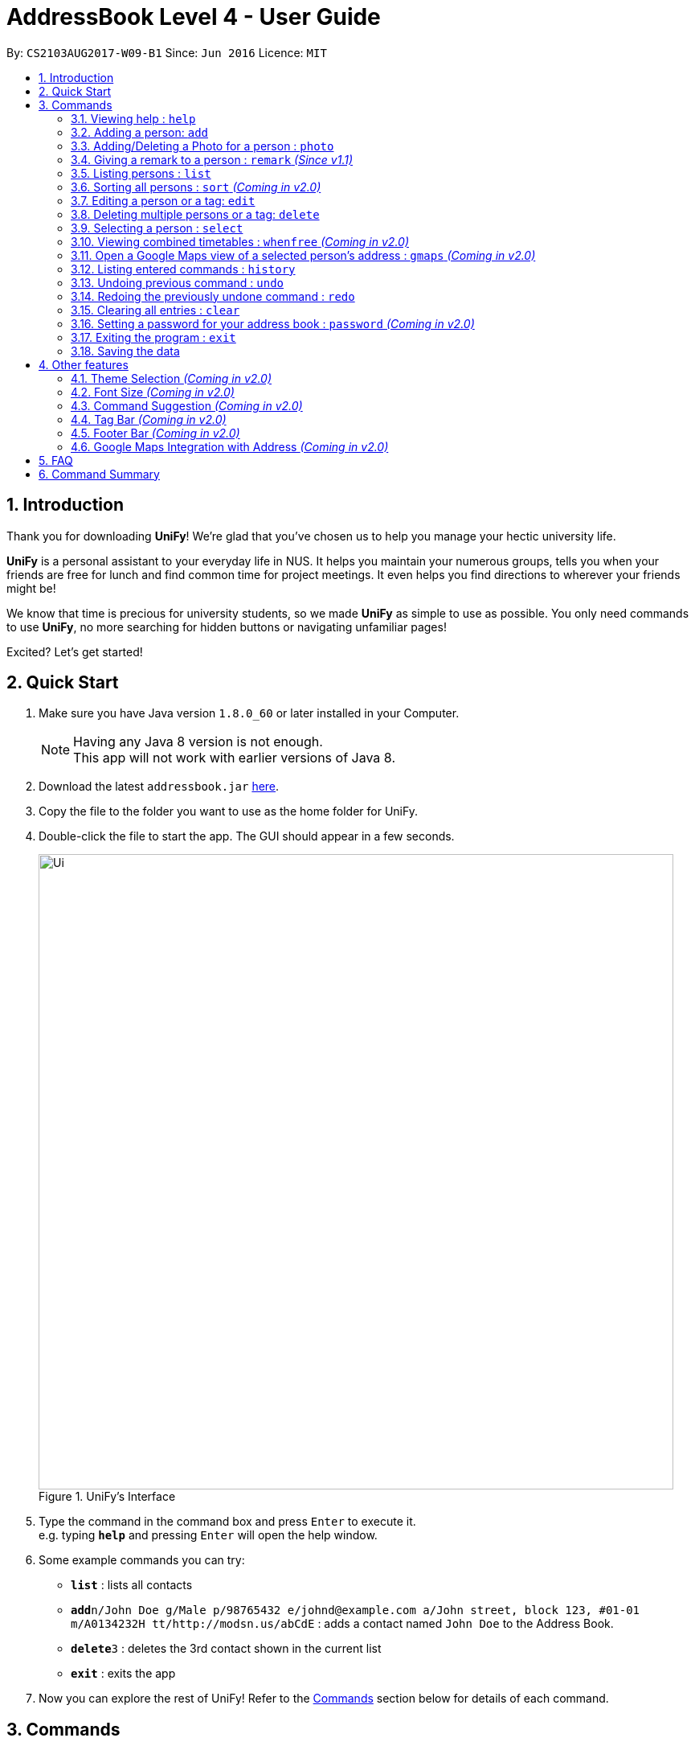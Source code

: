 = AddressBook Level 4 - User Guide
:toc:
:toc-title:
:toc-placement: preamble
:sectnums:
:imagesDir: images
:stylesDir: stylesheets
:experimental:
ifdef::env-github[]
:tip-caption: :bulb:
:note-caption: :information_source:
endif::[]
:repoURL: https://github.com/CS2103AUG2017-W09-B1/main/

By: `CS2103AUG2017-W09-B1`      Since: `Jun 2016`      Licence: `MIT`

== Introduction
Thank you for downloading **UniFy**! We're glad that you've chosen us to help you manage your hectic university life.

**UniFy** is a personal assistant to your everyday life in NUS. It helps you maintain your numerous groups,
tells you when your friends are free for lunch and find common time for project meetings. It even helps you find directions to
wherever your friends might be!

We know that time is precious for university students, so we made **UniFy** as simple to use as possible. You only need commands
to use **UniFy**, no more searching for hidden buttons or navigating unfamiliar pages!

Excited? Let's get started!

== Quick Start

.  Make sure you have Java version `1.8.0_60` or later installed in your Computer.
+
[NOTE]
Having any Java 8 version is not enough. +
This app will not work with earlier versions of Java 8.
+
.  Download the latest `addressbook.jar` link:{repoURL}/releases[here].
.  Copy the file to the folder you want to use as the home folder for UniFy.
.  Double-click the file to start the app. The GUI should appear in a few seconds.
+
.UniFy's Interface
image::Ui.png[width="790"]
+
.  Type the command in the command box and press kbd:[Enter] to execute it. +
e.g. typing *`help`* and pressing kbd:[Enter] will open the help window.
.  Some example commands you can try:

* *`list`* : lists all contacts
* **`add`**`n/John Doe g/Male p/98765432 e/johnd@example.com a/John street, block 123, #01-01 m/A0134232H tt/http://modsn.us/abCdE` : adds a contact named `John Doe` to the Address Book.
* **`delete`**`3` : deletes the 3rd contact shown in the current list
* *`exit`* : exits the app

. Now you can explore the rest of UniFy! Refer to the link:#commands[Commands] section below for details of each command.

== Commands


*Command Format*

In this User Guide and in the message box in UniFy, you can see how to type a command by
referring to the Command Format provided for you. +

Understanding the Command Format is easy! Let us explain:

* Commands always start with a command word.
** Example: `add`, `delete`, `clears`, `edit`
* Words in `UPPER_CASE` are *parameters* you have to give to the command. Each *parameter* is assigned and preceded by a *prefix*: a letter followed by a `/` +
** Example: `add n/*NAME*` +
   `NAME` is a *parameter* you have to give to the `add` command, assigned to the `n/` *prefix* +
   If the *parameter* you want to provide is John Doe, the command will be `add *n/John Doe*`.
* Items in square brackets are optional
** Example: `add n/NAME *[t/TAG]*` +
   You can use the `add` command as `add n/John Doe t/friend` or as `add n/John Doe`.
* Items with `…`​ after them can be used multiple times including zero times
** Example: `[t/TAG]...` can be used as `{nbsp}` (i.e. 0 times), `t/friend`, `t/friend t/family` etc.
* Items can be in any order
** If the Command Format specifies `n/NAME p/PHONE_NUMBER`, `p/PHONE_NUMBER n/NAME` is also acceptable.
* Commands with alternative keywords can be replaced by the alternatives
** Example: You can type `wipe` instead of `clear` to execute the same command.


=== Viewing help : `help`

_Unsure what to do inside UniFy? Call for help with this simple command._

Views the User Guide for Help +
Format: `help`

=== Adding a person: `add`

_First thing to do with UniFy is to start adding the various people you've met in University, as well as important people like your family._

==== Adding a person manually

[NOTE]
_Add contact information you want to remember! Your group mate's timetable, your friend's birthday. Tag your
module mates with appropriate tags too!_

Adds a person to the address book +
Format: `add n/NAME g/GENDER p/PHONE_NUMBER e/EMAIL a/ADDRESS [m/MATRIC_NUMBER] [b/BIRTHDAY] [tt/TIMETABLE_URL] [t/TAG]... [tmpt/NUM_OF_MONTHS/TEMPORARY TAG]...` +
Alternatives: `a` , `insert`

****
Here are a the following attributes a person can have: +

* *Name*
* *Gender*
** `GENDER` is either Male/Female or M/F
* *Phone number*
* *Email*
* *Address*
* *Matriculation number* _(Added since v1.2)_
** `MATRIC_NUMBER` should be a 9-character string starting with 'A or a' and ending with a letter
* *Birthday* _(Added since v1.2)_
** The format for `BIRTHDAY` is DDMMYYYY.
* *Timetable* via an NUSMods shortlink _(Added since v1.2)_
** The full link is not allowed
* *Tags*
** A person can have any number of tags (even no tags at all!)
* *_Temporary_ Tags*
** `NUM_OF_MONTHS` *must be a positive integer* eg: 1, 2, 3, ...
** `NUM_OF_MONTHS` specifies the number of months the temporary tag will last, after which it will disappear.
*** Example: `tmpt/6/ATAPcolleauge` tags the person with `ATAPcolleauge`. After 6 months, the tag will disappear.
****

Examples:

* `add n/John Doe g/Male p/98765432 e/johnd@example.com a/John street, block 123, #01-01 m/A0134232H tt/http://modsn.us/abCdE`
* `add n/Betsy Crowe g/Female p/1234567 e/betsycrowe@example.com a/Newgate Prison t/friend t/criminal`
* `add n/Amy Tan g/F p/82974823 tt/4/CS2101classmates e/amy_tan@example.com a/PGP m/a0142323T`
* `add n/Betty g/F p/12345678 e/betty@example.com b/23051998`

==== Adding a person using the information on social media _(Coming in v2.0)_

_Add someone from a module via Facebook? Add him seamlessly into UniFy!_


Adds a person to address book from the social media accounts +
Format: `add s/SOCIAL_MEDIA_TYPE SOCIAL_MEDIA_ID`

****
* The name of social media type is case insensitive.
****

Examples:

* `add s/facebook John Doe`
* `add s/Instagram John Doe`

=== Adding/Deleting a Photo for a person : `photo`

_When you study too much, sometimes, you forget how someone looks like._

Adds or removes a photo to an existing person in the address book. +
Format: +
(Add photo) `photo INDEX [ph/PHOTO PATH]` +
(Delete photo) `photo INDEX [ph/]` +
Alternatives: `ph`

****
* Edits the photo of the person at the specified `INDEX`.
** The index refers to the index number shown in the last person listing.
** The index *must be a positive integer* 1, 2, 3, ...
* The format of the path to the photo file should be correct.
* Existing path to the photo will be updated to the new path.
****

Examples:

* `list` +
`photo 1 ph/ C:\Users\User\Files\Amy_selfie.jpg` +
Add the picture 'Amy_selfie.jpg' in the specified location to the 1st person in the last shown list. +
The photo of the 1st person will be shown while clicking on the name.
* `list` +
`photo 2 ph/` +
Removes the picture from the 2nd person in the last shown list.
* `find Betsy` +
`photo 1 ph/` +
Removes the picture from the 1st person in the results of the `find` command.

=== Giving a remark to a person : `remark` _(Since v1.1)_

_Sometimes you want to remind yourself how this person was like in a funny incident. Or you owe friends money for last night's supper. +
Tags are too short, and your remarks for a person are more descriptive and unique. UniFy lets you add a remark to a person you can always look back on._

Adds or Deletes a remark to the specified person from the address book. +
Format: +
(Add remark) `remark INDEX [r/REMARK]` +
(Delete remark): `remark INDEX [r/]`

****
* Edits the remark of the person at the specified `INDEX`.
* The index refers to the index number shown in the most recent listing.
* The index *must be a positive integer* 1, 2, 3, ...
****

Examples:

* `list` +
`remark 2 r/Likes to drink coffee.` +
Adds 'Likes to drink coffee' remark to the 2nd person in the address book.
* `find Betsy` +
`remark 1 r/` +
Removes the remark from the 1st person in the results of the `find` command.

=== Listing persons : `list`

_Display your contacts how you like it. All of them? Just your classmates for a particular module? +
Want to know who's birthday is in this month? Unify every common contact together and list them as one._

==== List all people

Shows a list of all persons in the address book. +
Format: `list` +
Alternatives: `l` , `showall`, `viewall`

==== List people by their tags _(Coming in v2.0)_

Shows a list of all persons containing one of the specified tags. +
Format: `list [t/TAG]...` +
Alternatives: `l` , `showall`, `viewall`

Example :

* `list t/jcfriends t/computing` +
Lists all persons in the address book containing *either* 'JCfriends' or 'computing' (or *both*).

==== List people under a birthday month _(Coming in v2.0)_

shows a list of all persons having birthdays in one of the specified months. +
Format: `list [b/MONTH]...` +
Alternatives: `l` , `showall`, `viewall`

****
* MONTH should be inputted by numbers. e.g `12` searches for December babies
* Single digit months needs to be preceded by a 0 in front.
** Example: `02` searches for those born in February
* Only the birthday month is searched.
* The list be be ordered in terms of ascending order of their birthday dates.
** Example: Person with birthday on October 10 is listed after someone with October 2.
****

Example :

* `list b/12` +
Lists all persons in the address book having birthdays in `December`

==== Locating persons by filters _(Coming in v2.0)_

Finds persons whose information contain any of the given keywords from each category. +
Format: `find t/Tag p/PHONE...`

****
* The search is case insensitive. e.g `hans` will match `Hans`
* The order of the categories does not matter. e.g. `p/` can come before `t/`
* Mentioned attributes are searched.
* Only full words will be matched e.g. `Han` will not match `Hans`
* Persons matching all keyword will be returned.
****

Examples:

* `find t/friends` +
Returns any person tagged by `friends`
* `find t/friends p/1234` +
Returns any person tagged by `friends`, and having phone numbers containing `1234`

=== Sorting all persons : `sort` _(Coming in v2.0)_

_Sometimes, you just meet too many people in University. Do not worry, get all your contacts in order._

Shows a list of all persons in the address book by arranging their names in alphabetical order +
Format: `sort` +
Alternatives: `s` , `sortall`, `arrange`

=== Editing a person or a tag: `edit`
==== Editing a person

_Made a mistake? Someone changed their contact details? Edit it._

Edits an existing person in the address book. +
Format: `edit INDEX [n/NAME] [g/GENDER] [m/MATRIC_NO] [p/PHONE] [e/EMAIL] [a/ADDRESS] [b/BIRTHDAY] [tt/TIMETABLE_URL] [t/TAG]...` +
Alternatives: `e` , `modify`, `change`

****
* Edits the person at the specified `INDEX`.
** `INDEX` refers to the index number shown in the last person listing.
** `INDEX` *must be a positive integer* 1, 2, 3, ...
* You must provided at least one of the optional fields.
* Editing tags is not cumulative! WWhen editing tags, the person's existing tags will be replaced by the new ones you put in.
** This also means you can remove all the person's tags by typing `t/` without specifying any tags after it.
****

Examples:

* `edit 1 p/91234567 g/Male e/johndoe@example.com` +
Edits the phone number, gender and email address of the 1st person to be `91234567`, `Male` and `johndoe@example.com` respectively.

* `edit 2 n/Betsy Crower m/A0162522j b/14081998 t/` +
Edits the name and matriculation number and birthday of the 2nd person to be `Betsy Crower`, A0162522j and clears all existing tags.

==== Editing a tag _(Added since v1.2)_

_When you need to edit module tags of classmates when advancing from a prerequisite module (e.g. CS1010 -> CS1020),
changing each of their tag to an updated one is too tedious! UniFy let's you simply edit a particular tag for all contacts in one command._ +


Replaces the specified tag word to a specified new word for all people containing the specified tag +
Format: `edit old/OLDTAG new/NEWTAG` +
Alternatives: `e` , `modify`, `change`

****
* The tag that you want to replace has to already exist.
* Tags are case-sensitive
****

Examples:

* `edit old/bestfriends new/enemies` +
* `edit old/CS1010 new/CS1020`

[TIP]
Editing a person's tag only edits the tag(s) for a *single* person. This command edits one tag name for *all* people.

=== Deleting multiple persons or a tag: `delete`
==== Deleting multiple persons _(Coming in v2.0)_

_Some people just have to go away in your life. Sometimes they leave you. Delete these people out of UniFy as well._

By specifying an index or multiple indexes, deletes the specified person(s) in the most recent listing from the address book. +
Format: `delete INDEX1, INDEX2, INDEX3...` +
Alternatives: `d` , `remove`

****
* The index *must be a positive integer* e.g.: 1, 2, 3, ...
* UniFy accepts duplicated indexes.
****

Examples:

* `list` +
`delete 2` +
Deletes the 2nd person in the address book.

* `list` +
`delete 2, 3, 4` +
Deletes the 2nd, 3rd, 4th persons in the address book.

* `list` +
`delete 2, 2, 4` +
Deletes the 2nd and 4th persons in the address book.

* `find Betsy` +
`delete 1, 5` +
Deletes the 1st and 5th persons in the results of the `find` command.

==== Deleting old contacts

_Some people you do not talk for months. Maybe a group mate from a previous module you never see ever again.
They drift away, and out of UniFy they go as well._

Deletes the contacts who you have not been viewed/edited/listed by the 'edit', 'photo' or 'find' command
for a certain number of months. +
Format: `delete old/NUM_OF_MONTH` +
Alternatives: `d` , `remove`

****
* The NUM_OF_MONTH *must be a positive integer* 1, 2, 3, ...
****

Examples:

* `delete old/2` +
Deletes all the contacts which you have not been viewed/edited/listed by the 'edit', 'photo' or 'find' command for the past 2 months.

==== Deleting a Tag (or multiple Tags) _(Added since v1.1)_

_You have just finished a project in a module. Sticking a group mate label to your project mates seems rude for you.
Instead of going through each member one by one, delete that particular tag in one go._

Deletes the specified tag from all people containing the tag in the address book. +
Format: `delete t/TAG...`

****
* The tag specified is case-sensitive.
* You can delete multiple tags with one delete command.
* The tag (or all the tags) specified must already exist in the address book.
****

Examples:

* `list` +
`delete t/friends` +
Deletes the tag 'friends' from all people containing the tag 'friends' in the address book.

* `find Betsy` +
`delete t/module1 t/module2` +
Deletes the tags 'module1' and 'module2' from all people containing one of the tag, or both of the tags in the address book.


=== Selecting a person : `select`

Selects the person identified by the index number used in the last person listing. +
Format: `select INDEX` +
Alternatives: `s`, `choose`

****
* Selects the person and loads the Google search page the person at the specified `INDEX`.
* The index refers to the index number shown in the most recent listing.
* The index *must be a positive integer* `1, 2, 3, ...`
****

Examples:

* `list` +
`select 2` +
Selects the 2nd person in the address book.

* `find Betsy` +
`select 1` +
Selects the 1st person in the results of the `find` command.

=== Viewing combined timetables : `whenfree` _(Coming in v2.0)_

_"When are all of you free?" is an extremely common question in University. Let us solve that._

Views the combined timetables of a group of persons, selected by indexes. +
Format: `whenfree [INDEX]...`

Examples:

* `whenfree 1 2` +
Displays a combined timetable for the 1st and 2nd person in the address book

* `whenfree`
Displays a combined timetable for all listed users

****
* Creates a combined timetable representing all the persons chosen
* If no index is specified, displays the timetable representing all the persons currently listed
* All persons specified *must have timetables added*
****

=== Open a Google Maps view of a selected person's address : `gmaps` _(Coming in v2.0)_

_You are meeting your group mate at his house. But where is his house on the map?_

For a person specified by an index, opens a Google Maps view of the person's address locaton. +
Format: `gmaps INDEX` +
Alternatives: `g`, `map`, `maps`

****
* The index refers to the index number shown in the most recent listing.
* The index *must be a positive integer* `1, 2, 3, ...`
****

Examples:

* `list` +
`gmaps 2` +
Opens the Google Maps view for the address of the 2nd person selected in the address book.
* `find Betsy` +
`gmaps 1` +
Opens the Google Maps view for the address of the 1st person in the results of the `find` command.

==== Listing persons who live nearby : `nearby` _(Coming in v2.0)_

_It is Summer break. Who is there to call for late night supper near your home?_

Shows a list of persons who's address is nearby a specified *address* within a specified radius. +
Format: `nearby a/ADDRESS d/DISTANCE` +
Alternatives: `n`, `nearme`, `closeby`, `neighbours` `neighbors`

Example:

* `near a/Blk 123 Kent Ridge Drive d/500` +
 Shows a list of people with address 500m away from Blk 123 Kent Ridge Drive.

****
* The `DISTANCE` specified is in metres.
****

==== Finding a central location among a group of persons : `central` _(Coming in v2.0)_

_Where is a good place for us to meet?_

After listing persons, shows the central location among the persons most recently listed +
Format: `central [a/ADDRESS] [INDEX]...` +
Alternatives: `ct`, `center`, `wheremeet`

****
* Specifying an `ADDRESS` will include that address in calculating the central location
* If an `INDEX`, or multiple `INDEX` es are specified, shows the central location among the specified people with these indexes +
****

Example:

* `list` +
`central` +
Show the central location among the persons most recently listed.

* `list` +
`central a/Blk 123 Kent Ridge Drive` +
Show the central location among the persons most recently listed and Blk 123 Kent Ridge Drive.

* `list` +
`central 1 5 6` +
Shows the central location among the persons most recently listed with Index 1, 5 and 6.

* `list t/jcfriends` +
`central` +
Shows the central locaton among the persons tagged as 'jcfriends'.

****
* The index refers to the index number shown in the most recent listing.
****

=== Listing entered commands : `history`

_What have you been doing? Check the past._

Lists all the commands that you have entered in reverse chronological order. +
Format: `history` +
Alternatives: `h` , `past`

[NOTE]
====
Pressing the kbd:[&uarr;] and kbd:[&darr;] arrows will display the previous and next input respectively in the command box.
====

// tag::undoredo[]
=== Undoing previous command : `undo`

_You made a mistake, deleted some one by accident. Do not fret. UniFy is forgiving, undo your mistakes._

Restores the address book to the state before the previous _undoable_ command was executed. +
Format: `undo` +
Alternatives: `u`

[NOTE]
====
Undoable commands: those commands that modify the address book's content (`add`, `delete`, `edit` and `clear`).
====

Examples:

* `delete 1, 2` +
`list` +
`undo` (reverses the `delete 1, 2` command) +

* `select 1` +
`list` +
`undo` +
The `undo` command fails as there are no undoable commands executed previously.

* `delete 1` +
`clear` +
`undo` (reverses the `clear` command) +
`undo` (reverses the `delete 1` command) +

=== Redoing the previously undone command : `redo`

_It is OK. You wanted to delete that person anyways._

Reverses the most recent `undo` command. +
Format: `redo` +
Alternatives: `r`

Examples:

* `delete 1, 2` +
`undo` (reverses the `delete 1, 2` command) +
`redo` (reapplies the `delete 1, 2` command) +

* `delete 1` +
`redo` +
The `redo` command fails as there are no `undo` commands executed previously.

* `delete 1` +
`clear` +
`undo` (reverses the `clear` command) +
`undo` (reverses the `delete 1` command) +
`redo` (reapplies the `delete 1` command) +
`redo` (reapplies the `clear` command) +
// end::undoredo[]

=== Clearing all entries : `clear`

Clears all entries from the address book. +
Format: `clear` +
Alternatives: `c`, `wipe`

=== Setting a password for your address book : `password` _(Coming in v2.0)_

_Your privacy is important. Prevent others from viewing the contact details you possess._

Sets or changes the password that allows access to the address book +
Format: `password pw/PASSWORD` +
Alternatives: `p` , `code`

****
* `PASSWORD` length is limited to 20 characters.
* Remove the password by putting `PASSWORD` as `PASSWORD`.
** Example: `password pw/PASSWORD` removes the password in UniFy.
****

Example:

* `password 123456789`
* `password`
To cancel password set.

=== Exiting the program : `exit`

_You are done with what you need to do. Time to get out of UniFy._

Exits the program. +
Format: `exit` +
Alternatives: `x` , `quit`

=== Saving the data

Address book data are saved in the hard disk automatically after any command that changes the data. +
There is no need to save manually.

== Other features

_Here are some features in UniFy that are not in the form of commands, but good to know to aid in your productivity._

=== Theme Selection _(Coming in v2.0)_

To change the theme of the app, click on *Appearance* -> *Themes*, at the top of the window. +
Several themes are available, such as *Day Mode* and *Night Mode*.

=== Font Size _(Coming in v2.0)_

If you find the font too big or too small, the font size can be changed in *Appearance* -> *Themes*

=== Command Suggestion _(Coming in v2.0)_

Typing the wrong word for a command will trigger the address book to suggest the correct phrasing for that command

Example:
Typing the command `cancel` will make UniFy reply `Do you mean DELETE or UNDO?`

=== Tag Bar _(Coming in v2.0)_

All existing tags can be viewed as icons on the UI +
Clicking on the icons will show a list of contacts being tagged with that tag

=== Footer Bar _(Coming in v2.0)_

Clicking on a tag will display the number of people associated with that tag. +
By default, the footer bar shows the total number of people stored.

=== Google Maps Integration with Address _(Coming in v2.0)_

Clicking on the address in the address book will open a Google Map map view of the address location.


== FAQ

*Q*: How do I transfer my data to another Computer? +
*A*: Install the app in the other computer and overwrite the empty data file it creates with the file that contains the data of your previous Address Book folder.

== Command Summary

* *Add* : `add n/NAME g/GENDER p/PHONE_NUMBER e/EMAIL a/ADDRESS [m/MATRIC_NUMBER] [b/BIRTHDAY] [tt/TIMETABLE_URL] [t/TAG]... [tmpt/NUM_OF_MONTHS/TEMPORARY TAG]...` +
e.g. `add n/John Doe g/Male p/98765432 e/johnd@example.com a/John street, block 123, #01-01 m/A0134232H tt/http://modsn.us/abCdE t/friend t/colleague tmpt/3/projectA`
* *Clear* : `clear`
* *Delete (Person)* : `delete INDEX1, INDEX2, INDEX3` +
e.g. `delete 1, 2, 3`
* *Delete (Tag)* : `delete [t/TAG]...` +
e.g. `delete t/modulemate t/colleague`
* *Edit (Person)* : `edit INDEX [n/NAME] [g/GENDER] [m/MATRIC_NO] [p/PHONE] [e/EMAIL] [a/ADDRESS] [b/BIRTHDAY] [tt/TIMETABLE_URL] [t/TAG]...` +
e.g. `edit 2 n/James Lee e/jameslee@example.com b/19051994`
* *Edit (Tag)* : `edit old/TAG new/TAG` +
e.g. `edit tag/friends tag/enemy`
* *Remark* : `remark INDEX [r/REMARK] ` +
e.g. `remark 2 r/Likes to drink coffee.`
* *Find* : `find KEYWORD [MORE_KEYWORDS]` +
e.g. `find James Jake`
* *Google Maps* `gmaps INDEX`
* *Nearby* `nearby a/ADDRESS d/DISTANCE` +
e.g. `nearby a/123, Clementi Rd, 1234665 d/500`
* *Central* `central`
* *List* : `list`
* *Help* : `help`
* *Select* : `select INDEX` +
e.g.`select 2`
* *History* : `history`
* *Undo* : `undo`
* *Redo* : `redo`
